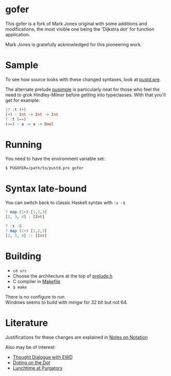 * gofer
This gofer is a fork of Mark Jones original with some additions and modifications, the most visible one being the 'Dijkstra dot' for function application.

Mark Jones is gratefully acknowledged for this pioneering work.
* Sample
To see how source looks with these changed syntaxes, look at
[[file:pustd.pre][pustd.pre]].

The alternate prelude [[file:pusimple.pre][pusimple]] is particularly neat for those who feel the need to grok Hindley-Milner before getting into typeclasses. With that you'll get for example:
#+BEGIN_SRC haskell
1? :t (+)
(+) : Int -> Int -> Int
? :t (==)
(==) : a -> a -> Bool
#+END_SRC
* Running
You need to have the environment variable set:

=$ PUGOFER=/path/to/pustd.pre gofer=
* Syntax late-bound
You can switch back to classic Haskell syntax with =:s -S=
#+BEGIN_SRC haskell
? map.(1+).[1,2,3]
[2, 3, 4] : [Int]

? :s -S
? map (1+) [1,2,3]
[2, 3, 4] :: [Int]

#+END_SRC
* Building
- =cd src=
- Choose the architecture at the top of [[file:src/prelude.h][prelude.h]]
- C compiler in [[file:src/Makefile][Makefile]] 
- =$ make= 
There is no configure to run.\\
Windows seems to build with mingw for 32 bit but not 64.
* Literature
Justifications for these changes are explained in [[http://www.the-magus.in/Publications/notation.pdf][Notes on Notation]]

Also may be of interest:
- [[http://www.the-magus.in/Publications/ewd.pdf][Thought Dialogue with EWD]]
- [[http://www.the-magus.in/Publications/DotingOnTheDot.pdf][Doting on the Dot]]
- [[http://www.the-magus.in/Publications/purgatory.pdf][Lunchtime at Purgatory]]
